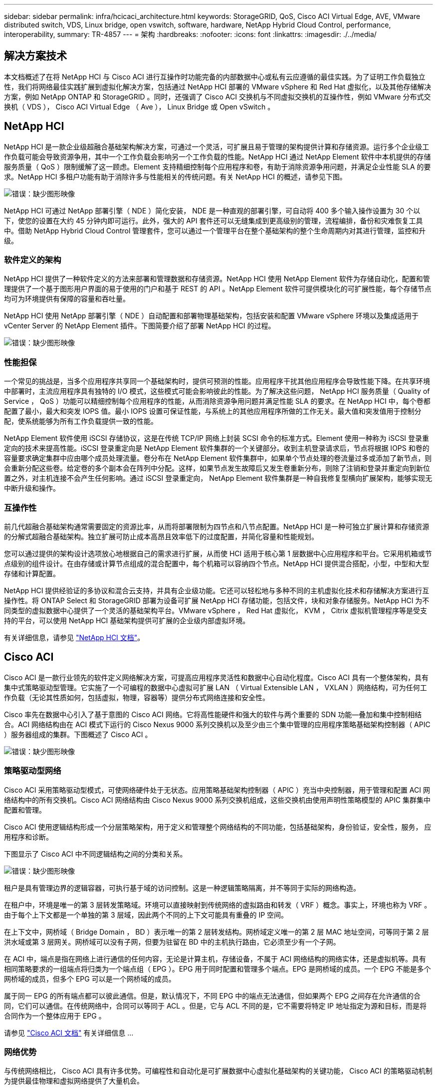 ---
sidebar: sidebar 
permalink: infra/hcicaci_architecture.html 
keywords: StorageGRID, QoS, Cisco ACI Virtual Edge, AVE, VMware distributed switch, VDS, Linux bridge, open vswitch, software, hardware, NetApp Hybrid Cloud Control, performance, interoperability, 
summary: TR-4857 
---
= 架构
:hardbreaks:
:nofooter: 
:icons: font
:linkattrs: 
:imagesdir: ./../media/




== 解决方案技术

本文档概述了在将 NetApp HCI 与 Cisco ACI 进行互操作时功能完备的内部数据中心或私有云应遵循的最佳实践。为了证明工作负载独立性，我们将网络最佳实践扩展到虚拟化解决方案，包括通过 NetApp HCI 部署的 VMware vSphere 和 Red Hat 虚拟化，以及其他存储解决方案，例如 NetApp ONTAP 和 StorageGRID 。同时，还强调了 Cisco ACI 交换机与不同虚拟交换机的互操作性，例如 VMware 分布式交换机（ VDS ）， Cisco ACI Virtual Edge （ Ave ）， Linux Bridge 或 Open vSwitch 。



== NetApp HCI

NetApp HCI 是一款企业级超融合基础架构解决方案，可通过一个灵活，可扩展且易于管理的架构提供计算和存储资源。运行多个企业级工作负载可能会导致资源争用，其中一个工作负载会影响另一个工作负载的性能。NetApp HCI 通过 NetApp Element 软件中本机提供的存储服务质量（ QoS ）限制缓解了这一顾虑。Element 支持精细控制每个应用程序和卷，有助于消除资源争用问题，并满足企业性能 SLA 的要求。NetApp HCI 多租户功能有助于消除许多与性能相关的传统问题。有关 NetApp HCI 的概述，请参见下图。

image:hcicaci_image1.png["错误：缺少图形映像"]

NetApp HCI 可通过 NetApp 部署引擎（ NDE ）简化安装， NDE 是一种直观的部署引擎，可自动将 400 多个输入操作设置为 30 个以下，使您的设置在大约 45 分钟内即可运行。此外，强大的 API 套件还可以无缝集成到更高级别的管理，流程编排，备份和灾难恢复工具中。借助 NetApp Hybrid Cloud Control 管理套件，您可以通过一个管理平台在整个基础架构的整个生命周期内对其进行管理，监控和升级。



=== 软件定义的架构

NetApp HCI 提供了一种软件定义的方法来部署和管理数据和存储资源。NetApp HCI 使用 NetApp Element 软件为存储自动化，配置和管理提供了一个基于图形用户界面的易于使用的门户和基于 REST 的 API 。NetApp Element 软件可提供模块化的可扩展性能，每个存储节点均可为环境提供有保障的容量和吞吐量。

NetApp HCI 使用 NetApp 部署引擎（ NDE ）自动配置和部署物理基础架构，包括安装和配置 VMware vSphere 环境以及集成适用于 vCenter Server 的 NetApp Element 插件。下图简要介绍了部署 NetApp HCI 的过程。

image:hcicaci_image2.png["错误：缺少图形映像"]



=== 性能担保

一个常见的挑战是，当多个应用程序共享同一个基础架构时，提供可预测的性能。应用程序干扰其他应用程序会导致性能下降。在共享环境中部署时，主流应用程序具有独特的 I/O 模式，这些模式可能会影响彼此的性能。为了解决这些问题， NetApp HCI 服务质量（ Quality of Service ， QoS ）功能可以精细控制每个应用程序的性能，从而消除资源争用问题并满足性能 SLA 的要求。在 NetApp HCI 中，每个卷都配置了最小，最大和突发 IOPS 值。最小 IOPS 设置可保证性能，与系统上的其他应用程序所做的工作无关。最大值和突发值用于控制分配，使系统能够为所有工作负载提供一致的性能。

NetApp Element 软件使用 iSCSI 存储协议，这是在传统 TCP/IP 网络上封装 SCSI 命令的标准方式。Element 使用一种称为 iSCSI 登录重定向的技术来提高性能。iSCSI 登录重定向是 NetApp Element 软件集群的一个关键部分。收到主机登录请求后，节点将根据 IOPS 和卷的容量要求确定集群中应由哪个成员处理流量。卷分布在 NetApp Element 软件集群中，如果单个节点处理的卷流量过多或添加了新节点，则会重新分配这些卷。给定卷的多个副本会在阵列中分配。这样，如果节点发生故障后又发生卷重新分布，则除了注销和登录并重定向到新位置之外，对主机连接不会产生任何影响。通过 iSCSI 登录重定向， NetApp Element 软件集群是一种自我修复型横向扩展架构，能够实现无中断升级和操作。



=== 互操作性

前几代超融合基础架构通常需要固定的资源比率，从而将部署限制为四节点和八节点配置。NetApp HCI 是一种可独立扩展计算和存储资源的分解式超融合基础架构。独立扩展可防止成本高昂且效率低下的过度配置，并简化容量和性能规划。

您可以通过提供的架构设计选项放心地根据自己的需求进行扩展，从而使 HCI 适用于核心第 1 层数据中心应用程序和平台。它采用机箱或节点级别的组件设计。在由存储或计算节点组成的混合配置中，每个机箱可以容纳四个节点。NetApp HCI 提供混合搭配，小型，中型和大型存储和计算配置。

NetApp HCI 提供经验证的多协议和混合云支持，并具有企业级功能。它还可以轻松地与多种不同的主机虚拟化技术和存储解决方案进行互操作性。将 ONTAP Select 和 StorageGRID 部署为设备可扩展 NetApp HCI 存储功能，包括文件，块和对象存储服务。NetApp HCI 为不同类型的虚拟数据中心提供了一个灵活的基础架构平台。VMware vSphere ， Red Hat 虚拟化， KVM ， Citrix 虚拟机管理程序等是受支持的平台，可以使用 NetApp HCI 基础架构提供可扩展的企业级内部虚拟环境。

有关详细信息，请参见 https://docs.netapp.com/hci/index.jsp["NetApp HCI 文档"^]。



== Cisco ACI

Cisco ACI 是一款行业领先的软件定义网络解决方案，可提高应用程序灵活性和数据中心自动化程度。Cisco ACI 具有一个整体架构，具有集中式策略驱动型管理。它实施了一个可编程的数据中心虚拟可扩展 LAN （ Virtual Extensible LAN ， VXLAN ）网络结构，可为任何工作负载（无论其性质如何，包括虚拟，物理，容器等）提供分布式网络连接和安全性。

Cisco 率先在数据中心引入了基于意图的 Cisco ACI 网络。它将高性能硬件和强大的软件与两个重要的 SDN 功能―叠加和集中控制相结合。ACI 网络结构由在 ACI 模式下运行的 Cisco Nexus 9000 系列交换机以及至少由三个集中管理的应用程序策略基础架构控制器（ APIC ）服务器组成的集群。下图概述了 Cisco ACI 。

image:hcicaci_image3.jpg["错误：缺少图形映像"]



=== 策略驱动型网络

Cisco ACI 采用策略驱动型模式，可使网络硬件处于无状态。应用策略基础架构控制器（ APIC ）充当中央控制器，用于管理和配置 ACI 网络结构中的所有交换机。Cisco ACI 网络结构由 Cisco Nexus 9000 系列交换机组成，这些交换机由使用声明性策略模型的 APIC 集群集中配置和管理。

Cisco ACI 使用逻辑结构形成一个分层策略架构，用于定义和管理整个网络结构的不同功能，包括基础架构，身份验证，安全性，服务， 应用程序和诊断。

下图显示了 Cisco ACI 中不同逻辑结构之间的分类和关系。

image:hcicaci_image4.jpeg["错误：缺少图形映像"]

租户是具有管理边界的逻辑容器，可执行基于域的访问控制。这是一种逻辑策略隔离，并不等同于实际的网络构造。

在租户中，环境是唯一的第 3 层转发策略域。环境可以直接映射到传统网络的虚拟路由和转发（ VRF ）概念。事实上，环境也称为 VRF 。由于每个上下文都是一个单独的第 3 层域，因此两个不同的上下文可能具有重叠的 IP 空间。

在上下文中，网桥域（ Bridge Domain ， BD ）表示唯一的第 2 层转发结构。网桥域定义唯一的第 2 层 MAC 地址空间，可等同于第 2 层洪水域或第 3 层网关。网桥域可以没有子网，但要为驻留在 BD 中的主机执行路由，它必须至少有一个子网。

在 ACI 中，端点是指在网络上进行通信的任何内容，无论是计算主机，存储设备，不属于 ACI 网络结构的网络实体，还是虚拟机等。具有相同策略要求的一组端点将归类为一个端点组（ EPG ）。EPG 用于同时配置和管理多个端点。EPG 是网桥域的成员。一个 EPG 不能是多个网桥域的成员，但多个 EPG 可以是一个网桥域的成员。

属于同一 EPG 的所有端点都可以彼此通信。但是，默认情况下，不同 EPG 中的端点无法通信，但如果两个 EPG 之间存在允许通信的合同，它们可以通信。在传统网络中，合同可以等同于 ACL 。但是，它与 ACL 不同的是，它不需要将特定 IP 地址指定为源和目标，而是将合同作为一个整体应用于 EPG 。

请参见 https://www.cisco.com/c/en/us/solutions/data-center-virtualization/application-centric-infrastructure/index.html["Cisco ACI 文档"^] 有关详细信息 ...



=== 网络优势

与传统网络相比， Cisco ACI 具有许多优势。可编程性和自动化是可扩展数据中心虚拟化基础架构的关键功能， Cisco ACI 的策略驱动机制为提供最佳物理和虚拟网络提供了大量机会。

* * 虚拟机管理器（ Virtual Machine Manager ， VMM ）集成。 * 借助 Cisco ACI 开放式 REST API 功能，可以轻松地与虚拟化环境集成。Cisco ACI 支持 VMM 与多个虚拟机管理程序集成，并可自动访问和控制虚拟机管理程序虚拟交换机以访问 ACI 中的网络结构。ACI 中的 VMM 集成可将 ACI 策略框架无缝扩展到虚拟工作负载。换句话说，通过 VMM 集成， Cisco ACI 可以控制虚拟化主机上运行的虚拟交换机，并将 ACI 网络结构访问策略扩展到虚拟工作负载。此集成还可以自动执行虚拟机管理程序的虚拟交换机部署和配置任务。Cisco ACI VMM 集成具有以下优势：
+
** 通过 APIC 为物理和虚拟环境提供单点策略管理
** 通过在虚拟环境中透明实例化应用程序，加快应用程序部署速度
** 通过跨物理和虚拟环境的整体信息聚合，全面集成地了解应用程序的运行状况
** 简化了虚拟工作负载的网络配置，因为系统会自动创建连接到 VM 所需的端口组或 VM NIC 配置文件。有关 Cisco ACI VMM 集成的详细信息，请参见 https://www.cisco.com/c/en/us/td/docs/switches/datacenter/aci/apic/sw/1-x/aci-fundamentals/b_ACI-Fundamentals/b_ACI-Fundamentals_chapter_01011.html["Cisco 文档"^]。此外，请参见 Cisco ACI 了解版本兼容性详细信息。


* * 微分段。 * Cisco ACI 中的微分段允许您使用基于网络或基于 VM 的属性将现有应用程序 EPG 中的端点分类为微分段（ uSeg ） EPG 。这有助于更精细地筛选端点，并在这些端点上应用特定的动态策略。微分段可应用于租户中的任何端点。Cisco 支持在各种虚拟交换机上进行微分段— Cisco ACI Virtual Edge ， VMware VDS 和 Microsoft vSwitch 。可以为 uSeg EPG 配置多个属性，但一个端点只能分配给一个 EPG 。有关详细信息，请参见 https://www.cisco.com/c/en/us/td/docs/switches/datacenter/aci/apic/sw/3-x/virtualization/Cisco-ACI-Virtualization-Guide-3-2-x/Cisco-ACI-Virtualization-Guide-3-2-x_chapter_0100.html["Cisco ACI 虚拟化指南"^] 特定版本。
* * EPG 内隔离。 * 默认情况下，属于同一 EPG 的所有端点都可以彼此通信。Cisco ACI 中的 EPG 内隔离功能可防止同一 EPG 中的端点彼此通信。它通过对从 ACI 叶到虚拟机管理程序主机以及从虚拟机管理程序主机到 ACI 叶的流量使用不同的 VLAN 来实现隔离。可以对应用程序 EPG 和微分段 EPG 强制实施 EPG 内隔离。请参见的特定版本 https://www.cisco.com/c/en/us/td/docs/switches/datacenter/aci/apic/sw/3-x/virtualization/Cisco-ACI-Virtualization-Guide-3-2-x/Cisco-ACI-Virtualization-Guide-3-2-x_chapter_0101.html["Cisco ACI 虚拟化指南"^] 有关详细信息 ...




== 架构图

image:hcicaci_image5.jpeg["错误：缺少图形映像"]

此图显示了采用 Cisco ACI 的 NetApp HCI 的物理架构，该架构是为此解决方案设计的。通过分支连接并由三个 APIC 组成的集群管理的两个叶交换机构成了 ACI 网络结构。叶交换机连接到上游路由器以进行外部连接。三对 NetApp HCI 计算节点（每个节点都专用于虚拟机管理程序）配置有一个双缆线选项。我们为四个存储节点配置了四缆线选项，以构成 Element 集群。使用一对 AFF A200 节点为系统提供 ONTAP 功能。



== 硬件和软件要求



=== 计算

下表列出了解决方案中使用的硬件和软件计算资源。在任何解决方案实施中使用的组件可能会因客户要求而异。

|===
| 硬件 | 型号 | 数量 


| NetApp HCI 计算节点 | NetApp H410C | 6. 
|===
|===
| 软件 | 目的 | version 


| VMware ESXi | 虚拟化 | 6 ， 7. 


| VMware vCenter Server 设备 | 虚拟化管理 | 6 ， 7. 


| Red Hat Enterprise Linux | 操作系统 | 7.7 


| KVM | 虚拟化 | 1.5.3-167 


| Red Hat 虚拟化 | 虚拟化 | 4.3.9 
|===


=== 存储

下表列出了此解决方案中使用的硬件和软件存储资源。在任何特定解决方案实施中使用的组件可能会因客户要求而异。

|===
| 硬件 | 型号 | 数量 


| NetApp HCI 存储节点 | NetApp H410S | 4. 


| AFF | A200 | 2. 
|===
|===
| 软件 | 目的 | version 


| NetApp HCI | 基础架构 | 1.8 


| NetApp Element | 存储 | 12.0 


| ONTAP | 存储 | 9.7P6 


| ONTAP Select | 存储 | 9.7 


| 存储网格 | 存储 | 11.3 
|===


=== 网络

下表列出了此解决方案中使用的硬件和软件网络资源。在任何特定解决方案实施中使用的组件可能会因客户要求而异。

|===
| 硬件 | 型号 | 数量 


| Cisco UCS 服务器 | UCS C-220 M3 | 3. 


| Cisco Nexus | N9K-C936- PQ | 2. 


| Cisco Nexus | N9K-C9396-PX | 2. 
|===
|===
| 软件 | 目的 | version 


| Cisco APIC | 网络管理 | 3.2 （ 9 小时） 


| Cisco Nexus ACI 模式交换机 | 网络 | 13.2（ 9 小时） 


| Cisco AVE | 网络 | 1.2.9 


| Open vSwitch （ OVS ） | 网络 | 2.9.2 


| VMware 虚拟分布式交换机 | 网络 | 6.6 
|===
link:hcicaci_design_considerations.html["接下来：设计注意事项"]
